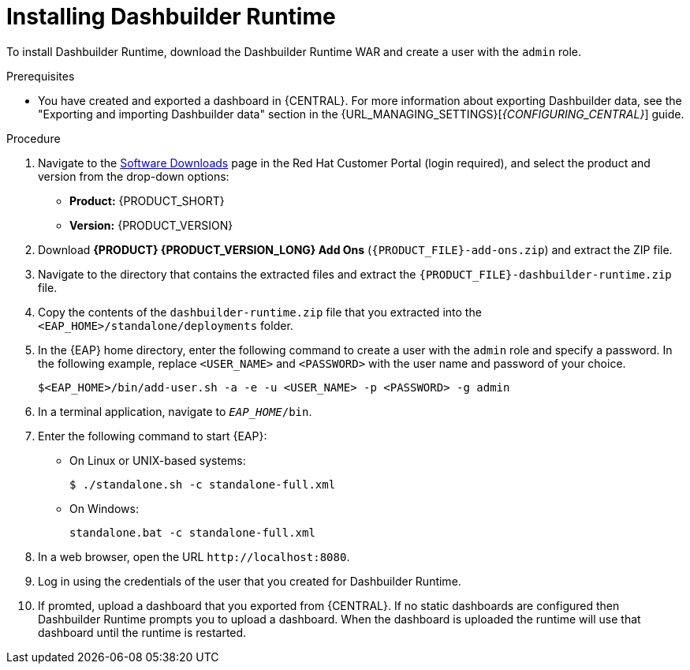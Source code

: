 [id='installing-dashbuilder-proc_{context}']
= Installing Dashbuilder Runtime

To install Dashbuilder Runtime, download the Dashbuilder Runtime WAR and create a user with the `admin` role.

.Prerequisites
* You have created and exported a dashboard in {CENTRAL}. For more information about exporting Dashbuilder data, see the "Exporting and importing Dashbuilder data" section in the {URL_MANAGING_SETTINGS}[_{CONFIGURING_CENTRAL}_] guide.

.Procedure
. Navigate to the https://access.redhat.com/jbossnetwork/restricted/listSoftware.html[Software Downloads] page in the Red Hat Customer Portal (login required), and select the product and version from the drop-down options:
+
* *Product:* {PRODUCT_SHORT}
* *Version:* {PRODUCT_VERSION}
. Download *{PRODUCT} {PRODUCT_VERSION_LONG} Add Ons* (`{PRODUCT_FILE}-add-ons.zip`) and extract the ZIP file.
. Navigate to the directory that contains the extracted files and extract the `{PRODUCT_FILE}-dashbuilder-runtime.zip` file.
. Copy the contents of the `dashbuilder-runtime.zip` file that you extracted into the `<EAP_HOME>/standalone/deployments` folder.
. In the {EAP} home directory, enter the following command to create a user with the `admin` role and specify a password. In the following example, replace `<USER_NAME>` and `<PASSWORD>` with the user name and password of your choice.
+
[source,bash]
----
$<EAP_HOME>/bin/add-user.sh -a -e -u <USER_NAME> -p <PASSWORD> -g admin
----
+
. In a terminal application, navigate to `__EAP_HOME__/bin`.
. Enter the following command to start {EAP}:
** On Linux or UNIX-based systems:
+
[source,bash]
----
$ ./standalone.sh -c standalone-full.xml
----
** On Windows:
+
[source,bash]
----
standalone.bat -c standalone-full.xml
----
. In a web browser, open the URL `\http://localhost:8080`.
. Log in using the credentials of the user that you created for Dashbuilder Runtime.
. If promted, upload a dashboard that you exported from {CENTRAL}. If no static dashboards are configured then Dashbuilder Runtime prompts you to upload a dashboard. When the dashboard is uploaded the runtime will use that dashboard until the runtime is restarted.
//Does Dashbuilder Runtime always prompt for a dashboard on first use?
